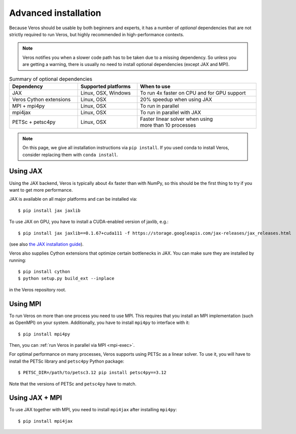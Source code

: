 Advanced installation
=====================

Because Veros should be usable by both beginners and experts, it has a number of *optional* dependencies that are not strictly required to run Veros, but highly recommended in high-performance contexts.

.. note::

    Veros notifies you when a slower code path has to be taken due to a missing dependency. So unless you are getting a warning, there is usually no need to install optional dependencies (except JAX and MPI).


.. list-table:: Summary of optional dependencies
    :widths: auto
    :width: 100%
    :header-rows: 1

    * - Dependency
      - Supported platforms
      - When to use
    * - JAX
      - Linux, OSX, Windows
      - To run 4x faster on CPU and for GPU support
    * - Veros Cython extensions
      - Linux, OSX
      - 20% speedup when using JAX
    * - MPI + mpi4py
      - Linux, OSX
      - To run in parallel
    * - mpi4jax
      - Linux, OSX
      - To run in parallel with JAX
    * - PETSc + petsc4py
      - Linux, OSX
      - | Faster linear solver when using
        | more than 10 processes

.. note::

    On this page, we give all installation instructions via ``pip install``. If you used conda to install Veros, consider replacing them with ``conda install``.

Using JAX
---------

Using the JAX backend, Veros is typically about 4x faster than with NumPy, so this should be the first thing to try if you want to get more performance.

JAX is available on all major platforms and can be installed via::

   $ pip install jax jaxlib

To use JAX on GPU, you have to install a CUDA-enabled version of jaxlib, e.g.::

   $ pip install jax jaxlib==0.1.67+cuda111 -f https://storage.googleapis.com/jax-releases/jax_releases.html

(see also `the JAX installation guide <https://github.com/google/jax#installation>`__).

Veros also supplies Cython extensions that optimize certain bottlenecks in JAX. You can make sure they are installed by running::

   $ pip install cython
   $ python setup.py build_ext --inplace

in the Veros repository root.

Using MPI
---------

To run Veros on more than one process you need to use MPI. This requires that you install an MPI implementation (such as OpenMPI) on your system. Additionally, you have to install ``mpi4py`` to interface with it::

   $ pip install mpi4py

Then, you can :ref:`run Veros in parallel via MPI <mpi-exec>`.

For optimal performance on many processes, Veros supports using PETSc as a linear solver. To use it, you will have to install the PETSc library and ``petsc4py`` Python package::

   $ PETSC_DIR=/path/to/petsc3.12 pip install petsc4py==3.12

Note that the versions of PETSc and ``petsc4py`` have to match.


Using JAX + MPI
---------------

To use JAX together with MPI, you need to install ``mpi4jax`` after installing ``mpi4py``::

   $ pip install mpi4jax
